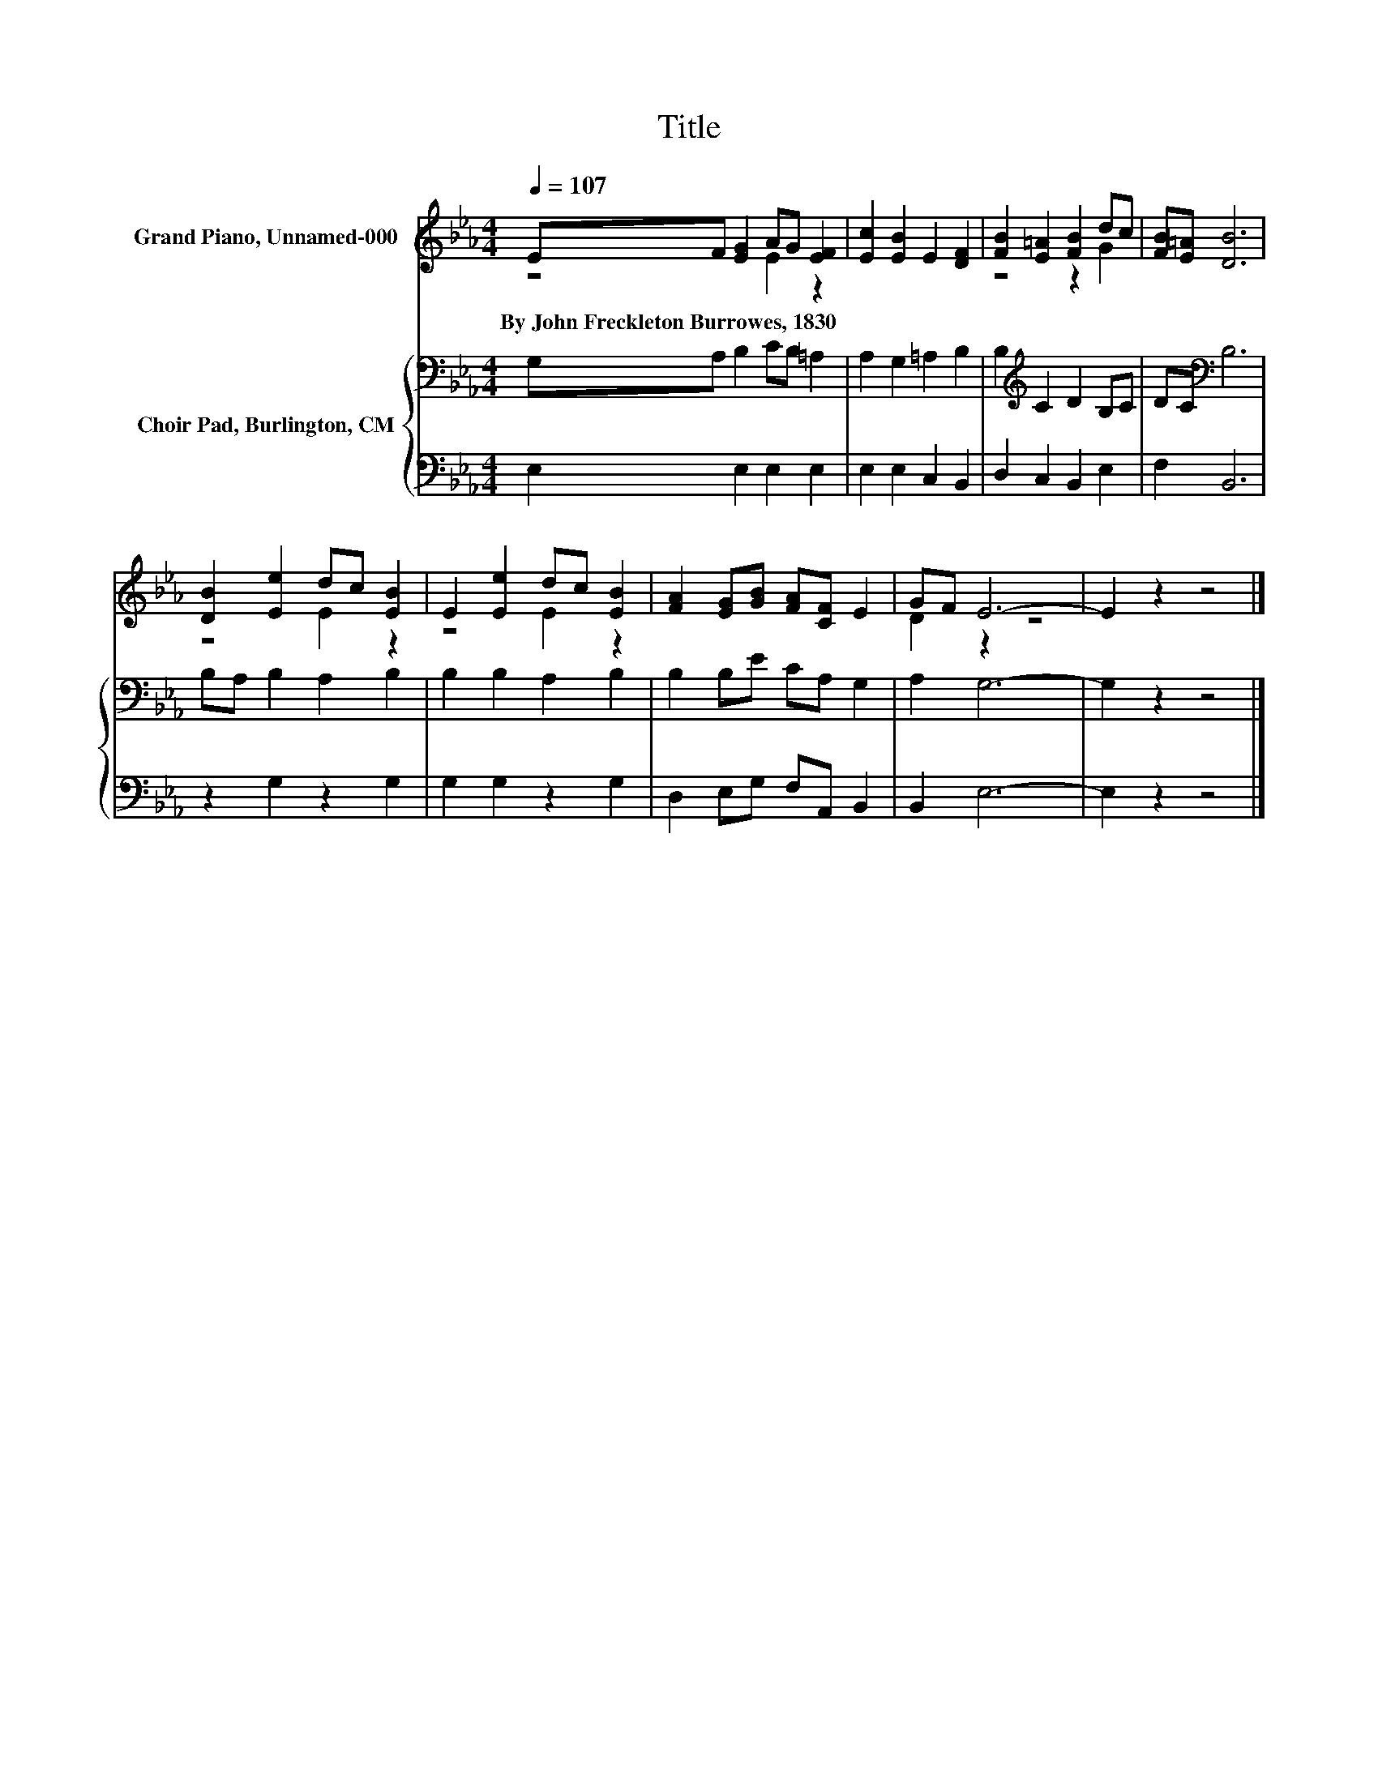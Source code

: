 X:1
T:Title
%%score ( 1 2 ) { 3 | 4 }
L:1/8
Q:1/4=107
M:4/4
K:Eb
V:1 treble nm="Grand Piano, Unnamed-000"
V:2 treble 
V:3 bass nm="Choir Pad, Burlington, CM"
V:4 bass 
V:1
 EF [EG]2 AG [EF]2 | [Ec]2 [EB]2 E2 [DF]2 | [FB]2 [E=A]2 [FB]2 dc | [FB][E=A] [DB]6 | %4
w: By~John~Freckleton~Burrowes,~1830 * * * * *||||
 [DB]2 [Ee]2 dc [EB]2 | E2 [Ee]2 dc [EB]2 | [FA]2 [EG][GB] [FA][CF] E2 | GF E6- | E2 z2 z4 |] %9
w: |||||
V:2
 z4 E2 z2 | x8 | z4 z2 G2 | x8 | z4 E2 z2 | z4 E2 z2 | x8 | D2 z2 z4 | x8 |] %9
V:3
 G,A, B,2 CB, =A,2 | A,2 G,2 =A,2 B,2 | B,2[K:treble] C2 D2 B,C | DC[K:bass] B,6 | %4
 B,A, B,2 A,2 B,2 | B,2 B,2 A,2 B,2 | B,2 B,E CA, G,2 | A,2 G,6- | G,2 z2 z4 |] %9
V:4
 E,2 E,2 E,2 E,2 | E,2 E,2 C,2 B,,2 | D,2 C,2 B,,2 E,2 | F,2 B,,6 | z2 G,2 z2 G,2 | %5
 G,2 G,2 z2 G,2 | D,2 E,G, F,A,, B,,2 | B,,2 E,6- | E,2 z2 z4 |] %9

